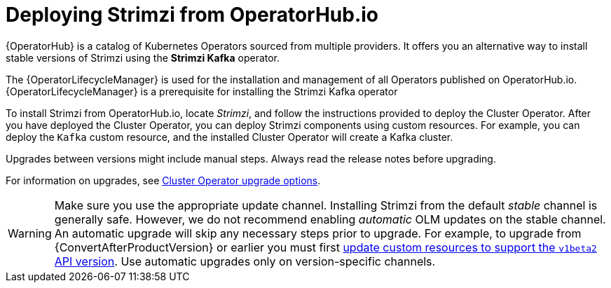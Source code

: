 // Module included in the following assemblies:
//
// deploying.adoc

[id='deploying-strimzi-from-operator-hub-{context}']
= Deploying Strimzi from OperatorHub.io

[role="_abstract"]
{OperatorHub} is a catalog of Kubernetes Operators sourced from multiple providers.
It offers you an alternative way to install stable versions of Strimzi using the *Strimzi Kafka* operator.

The {OperatorLifecycleManager} is used for the installation and management of all Operators published on OperatorHub.io.
{OperatorLifecycleManager} is a prerequisite for installing the Strimzi Kafka operator

To install Strimzi from OperatorHub.io, locate _Strimzi_, and follow the instructions provided to deploy the Cluster Operator.
After you have deployed the Cluster Operator, you can deploy Strimzi components using custom resources.
For example, you can deploy the `Kafka` custom resource, and the installed Cluster Operator will create a Kafka cluster.

Upgrades between versions might include manual steps.
Always read the release notes before upgrading.

For information on upgrades, see xref:con-upgrade-sequence-options-{context}[Cluster Operator upgrade options].

WARNING: Make sure you use the appropriate update channel.
Installing Strimzi from the default _stable_ channel is generally safe.
However, we do not recommend enabling _automatic_ OLM updates on the stable channel.
An automatic upgrade will skip any necessary steps prior to upgrade.
For example, to upgrade from {ConvertAfterProductVersion} or earlier
you must first xref:assembly-upgrade-resources-{context}[update custom resources to support the `v1beta2` API version].
Use automatic upgrades only on version-specific channels.

